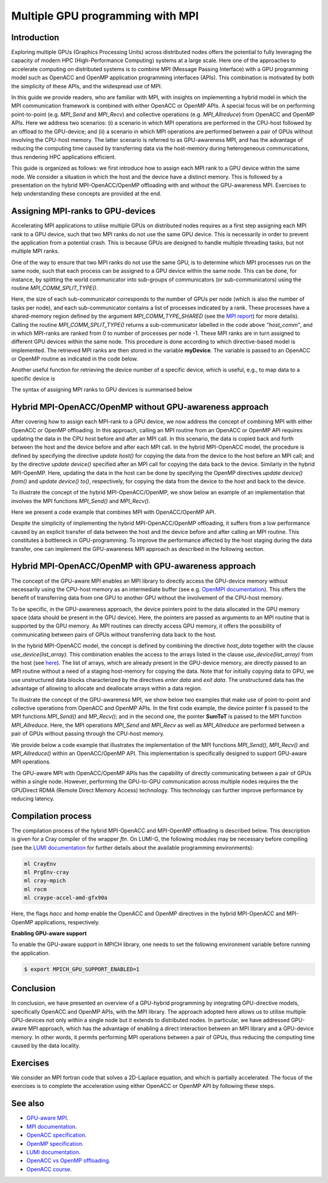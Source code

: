 .. _multiple-gpus:

Multiple GPU programming with MPI
=================================

.. questions::

   - What approach should be adopted to extend the synchronous OpenACC and OpenMP offloading models to utilise multiple GPUs across multiple nodes? 

.. objectives::

   - To learn about combining MPI with either OpenACC or OpenMP offloading models.
   - To learn about implementing GPU-awareness MPI approach. 

.. instructor-note::

   - 30 min teaching
   - 30 min exercises

Introduction
------------

Exploring multiple GPUs (Graphics Processing Units) across distributed nodes offers the potential to fully leveraging the capacity of modern HPC (High-Performance Computing) systems at a large scale. Here one of the approaches to accelerate computing on distributed systems is to combine MPI (Message Passing Interface) with a GPU programming model such as OpenACC and OpenMP application programming interfaces (APIs). This combination is motivated by both the simplicity of these APIs, and the widespread use of MPI.   

In this guide we provide readers, who are familiar with MPI, with insights on implementing a hybrid model in which the MPI communication framework is combined with either OpenACC or OpenMP APIs. A special focus will be on performing point-to-point (e.g. `MPI_Send` and `MPI_Recv`) and collective operations (e.g. `MPI_Allreduce`) from OpenACC and OpenMP APIs. Here we address two scenarios: (i) a scenario in which MPI operations are performed in the CPU-host followed by an offload to the GPU-device; and (ii) a scenario in which MPI operations are performed between a pair of GPUs without involving the CPU-host memory. The latter scenario is referred to as GPU-awareness MPI, and has the advantage of reducing the computing time caused by transferring data via the host-memory during heterogeneous communications, thus rendering HPC applications efficient. 

This guide is organized as follows: we first introduce how to assign each MPI rank to a GPU device within the same node. We consider a situation in which the host and the device have a distinct memory. This is followed by a presentation on the hybrid MPI-OpenACC/OpenMP offloading with and without the GPU-awareness MPI. Exercises to help understanding these concepts are provided at the end.

Assigning MPI-ranks to GPU-devices
----------------------------------

Accelerating MPI applications to utilise multiple GPUs on distributed nodes requires as a first step assigning each MPI rank to a GPU device, such that two MPI ranks do not use the same GPU device. This is necessarily in order to prevent the application from a potential crash. This is because GPUs are designed to handle multiple threading tasks, but not multiple MPI ranks. 

One of the way to ensure that two MPI ranks do not use the same GPU, is to determine which MPI processes run on the same node, such that each process can be assigned to a GPU device within the same node. This can be done, for instance, by splitting the world communicator into sub-groups of communicators (or sub-communicators) using the routine `MPI_COMM_SPLIT_TYPE()`. 

.. tabs::

    .. tab:: Splitting communicator in MPI

         .. literalinclude:: examples/mpi_acc/assignDevice_acc.f90
            :language: fortran
            :lines: 22-29


Here, the size of each sub-communicator corresponds to the number of GPUs per node (which is also the number of tasks per node), and each sub-communicator contains a list of processes indicated by a rank. These processes have a shared-memory region defined by the argument `MPI_COMM_TYPE_SHARED` (see the `MPI report <https://www.mpi-forum.org/docs/mpi-4.0/mpi40-report.pdf>`_) for more details). Calling the routine `MPI_COMM_SPLIT_TYPE()` returns a sub-communicator labelled in the code above *”host_comm”*, and in which MPI-ranks are ranked from 0 to number of processes per node -1. These MPI ranks are in turn assigned to different GPU devices within the same node. This procedure is done according to which directive-based model is implemented. The retrieved MPI ranks are then stored in the variable **myDevice**. The variable is passed to an OpenACC or OpenMP routine as indicated in the code below. 

.. typealong:: Example: ``Assign device``

   .. tabs::

      .. tab:: OpenACC

         .. literalinclude:: examples/mpi_acc/assignDevice_acc.f90
            :language: fortran
            :lines: 34-40

      .. tab:: OpenMP

         .. literalinclude:: examples/mpi_omp/assignDevice_omp.f90
            :language: fortran
            :lines: 34-40


Another useful function for retrieving the device number of a specific device, which is useful, e.g., to map data to a specific device is
	
.. tabs::

   .. tab:: OpenACC
     
      .. code-block:: fortran
 	
         acc_get_device_num()

   .. tab:: OpenMP

      .. code-block:: fortran
	 
       	 omp_get_device_num()

The syntax of assigning MPI ranks to GPU devices is summarised below

.. typealong:: Example: ``Set device``

   .. tabs::

      .. tab:: MPI-OpenACC
	 
         .. literalinclude:: examples/mpi_acc/assignDevice_acc.f90
            :language: fortran
            :lines: 15-40

      .. tab:: MPI-OpenMP
	 
         .. literalinclude:: examples/mpi_omp/assignDevice_omp.f90
                     :language: fortran
                     :lines: 15-40


Hybrid MPI-OpenACC/OpenMP without GPU-awareness approach
--------------------------------------------------------

After covering how to assign each MPI-rank to a GPU device, we now address the concept of combining MPI with either
OpenACC or OpenMP offloading. In this approach, calling an MPI routine from an OpenACC or OpenMP API requires updating the data in the CPU host before and after an MPI call. In this scenario, the data is copied back and forth between the host and the device before and after each MPI call. In the hybrid MPI-OpenACC model, the procedure is defined by specifying the directive `update host()` for copying the data from the device to the host before an MPI call; and by the directive `update device()` specified after an MPI call for copying the data back to the device. Similarly in the hybrid MPI-OpenMP. Here, updating the data in the host can be done by specifying the OpenMP directives `update device() from()` and `update device() to()`, respectively, for copying the data from the device to the host and back to the device.

To illustrate the concept of the hybrid MPI-OpenACC/OpenMP, we show below an example of an implementation that involves the MPI functions `MPI_Send()` and `MPI_Recv()`.


.. typealong:: Example: ``Update host/device directives``

   .. tabs::

      .. tab:: MPI-OpenACC

         .. literalinclude:: examples/mpi_acc/mpiacc.f90
                     :language: fortran
                     :lines: 62-77

      .. tab:: MPI-OpenMP

         .. literalinclude:: examples/mpi_omp/mpiomp.f90
                     :language: fortran
                     :lines: 63-78


Here we present a code example that combines MPI with OpenACC/OpenMP API.

.. typealong:: Example: ``Update host/device directives``

   .. tabs::

      .. tab:: MPI-OpenACC
	 
         .. literalinclude:: examples/mpi_acc/mpiacc.f90
                     :language: fortran
                     :lines: 60-94

      .. tab:: MPI-OpenMP

         .. literalinclude:: examples/mpi_omp/mpiomp.f90
                     :language: fortran
                     :lines: 61-97

Despite the simplicity of implementing the hybrid MPI-OpenACC/OpenMP offloading, it suffers from a low performance caused by an explicit transfer of data between the host and the device before and after calling an MPI routine. This constitutes a bottleneck in GPU-programming. To improve the performance affected by the host staging during the data transfer, one can implement the GPU-awareness MPI approach as described in the following section.
	  
Hybrid MPI-OpenACC/OpenMP with GPU-awareness approach 
-----------------------------------------------------

The concept of the GPU-aware MPI enables an MPI library to directly access the GPU-device memory without necessarily using the CPU-host memory as an intermediate buffer (see e.g. `OpenMPI documentation <https://docs.open-mpi.org/en/v5.0.1/tuning-apps/networking/cuda.html>`__). This offers the benefit of transferring data from one GPU to another GPU without the involvement of the CPU-host memory.
	  
To be specific, in the GPU-awareness approach, the device pointers point to the data allocated in the GPU memory space (data should be present in the GPU device). Here, the pointers are passed as arguments to an MPI routine that is supported by the GPU memory. As MPI routines can directly access GPU memory, it offers the possibility of communicating between pairs of GPUs without transferring data back to the host. 

In the hybrid MPI-OpenACC model, the concept is defined by combining the directive `host_data` together with the clause
`use_device(list_array)`. This combination enables the access to the arrays listed in the clause `use_device(list_array)` from the host (see `here <https://www.openacc.org/sites/default/files/inline-images/Specification/OpenACC-3.2-final.pdf>`__). The list of arrays, which are already present in the GPU-device memory, are directly passed to an MPI routine without a need of a staging host-memory for copying the data. Note that for initially copying data to GPU, we use unstructured data blocks characterized by the directives `enter data` and `exit data`. The unstructured data has the advantage of allowing to allocate and deallocate arrays within a data region.

To illustrate the concept of the GPU-awareness MPI, we show below two examples that make use of point-to-point and collective operations from OpenACC and OpenMP APIs. In the first code example, the device pointer **f** is passed to the MPI functions `MPI_Send()` and `MP_Recv()`; and in the second one, the pointer **SumToT** is passed to the MPI function `MPI_Allreduce`. Here, the MPI operations `MPI_Send` and `MPI_Recv` as well as `MPI_Allreduce` are performed between a pair of GPUs without passing through the CPU-host memory. 

.. typealong:: Example: ``GPU-awareness: MPI_Send & MPI_Recv``

   .. tabs::

      .. tab:: GPU-aware MPI with OpenACC
	 
         .. literalinclude:: examples/mpi_acc/mpiacc_gpuaware.f90
                     :language: fortran
                     :lines: 65-74

      .. tab:: GPU-aware MPI with OpenMP
	 
         .. literalinclude:: examples/mpi_omp/mpiomp_gpuaware.f90
                     :language: fortran
                     :lines: 66-75


.. typealong:: Example: ``GPU-awareness: MPI_Allreduce``

   .. tabs::

      .. tab:: GPU-aware MPI with OpenACC
	 
         .. literalinclude:: examples/mpi_acc/mpiacc_gpuaware.f90
                     :language: fortran
                     :lines: 90-94

      .. tab:: GPU-aware MPI with OpenMP
	 
         .. literalinclude:: examples/mpi_omp/mpiomp_gpuaware.f90
                     :language: fortran
                     :lines: 93-97 


We provide below a code example that illustrates the implementation of the MPI functions `MPI_Send()`, `MPI_Recv()` and `MPI_Allreduce()` within an OpenACC/OpenMP API. This implementation is specifically designed to support GPU-aware MPI operations. 

.. typealong:: Example: ``GPU-awareness approach``

   .. tabs::

      .. tab:: GPU-aware MPI with OpenACC

         .. literalinclude:: examples/mpi_acc/mpiacc_gpuaware.f90
                     :language: fortran
                     :lines: 60-97

      .. tab:: GPU-aware MPI with OpenMP

         .. literalinclude:: examples/mpi_omp/mpiomp_gpuaware.f90
                     :language: fortran
                     :lines: 60-100

The GPU-aware MPI with OpenACC/OpenMP APIs has the capability of directly communicating between a pair of GPUs within a single node. However, performing the GPU-to-GPU communication across multiple nodes requires the the GPUDirect RDMA (Remote Direct Memory Access) technology. This technology can further improve performance by reducing latency.

Compilation process
-------------------

The compilation process of the hybrid MPI-OpenACC and MPI-OpenMP offloading is described below. This description is given for a Cray compiler of the wrapper `ftn`. On LUMI-G, the following modules may be necessary before compiling (see the `LUMI documentation <https://docs.lumi-supercomputer.eu/development/compiling/prgenv/>`_ for further details about the available programming environments): 

.. code-block::

	 ml CrayEnv
	 ml PrgEnv-cray
	 ml cray-mpich
	 ml rocm
	 ml craype-accel-amd-gfx90a


.. typealong:: Example: ``Compilation process``

   .. tabs::

      .. tab:: Compiling MPI-OpenACC

         $ ftn -hacc -o mycode.mpiacc.exe mycode_mpiacc.f90

      .. tab:: Compiling MPI-OpenMP

         $ ftn -homp -o mycode.mpiomp.exe mycode_mpiomp.f90


Here, the flags `hacc` and `homp` enable the OpenACC and OpenMP directives in the hybrid MPI-OpenACC and MPI-OpenMP applications, respectively.

**Enabling GPU-aware support**

To enable the GPU-aware support in MPICH library, one needs to set the following environment variable before running the application.

.. code-block::

     $ export MPICH_GPU_SUPPORT_ENABLED=1


Conclusion
----------
In conclusion, we have presented an overview of a GPU-hybrid programming by integrating GPU-directive models, specifically OpenACC and OpenMP APIs, with the MPI library. The approach adopted here allows us to utilise multiple GPU-devices not only within a single node but it extends to distributed nodes. In particular, we have addressed GPU-aware MPI approach, which has the advantage of enabling a direct interaction between an MPI library and a GPU-device memory. In other words, it permits performing MPI operations between a pair of GPUs, thus reducing the computing time caused by the data locality. 
 
Exercises
---------

We consider an MPI fortran code that solves a 2D-Laplace equation, and which is partially accelerated. The focus of the exercises is to complete the acceleration using either OpenACC or OpenMP API by following these steps. 

.. callout:: Access exercise material

   Code examples for the exercises below can be accessed in the `content/examples/exercise_multipleGPU` subdirectory of this repository. To access them, you need to clone the repository:

   .. code-block:: console

      $ git clone https://github.com/ENCCS/gpu-programming.git
      $ cd gpu-programming/content/examples/exercise_multipleGPU
      $ ls

.. challenge:: Exercise I: Set a GPU device

   1. Implement OpenACC/OpenMP functions that enable assigning each MPI rank to a GPU device.

   1.1 Compile and run the code on multiple GPUs.

.. challenge:: Exercise II: Apply traditional MPI-OpenACC/OpenMP

   2.1 Incorporate the OpenACC directives `*update host()*` and `*update device()*` before and after calling an MPI function, respectively. 

   .. note:: 
      The OpenACC directive `*update host()*` is used to transfer data from GPU to CPU within a data region; while the directive `*update device()*` is used to transfer the data from CPU to GPU. 

   2.2 Incorporate the OpenMP directives `*update device() from()*` and `*update device() to()*` before and after calling an MPI function, respectively.

   .. note:: 
      The OpenMP directive `*update device() from()*` is used to transfer data from GPU to CPU within a data region; while the directive `*update device() to()*` is used to transfer the data from CPU to GPU. 

   2.3 Compile and run the code on multiple GPUs.

.. challenge:: Exercise III: Implement GPU-aware support

   3.1 Incorporate the OpenACC directive `*host_data use_device()*` to pass a device pointer to an MPI function.

   3.2 Incorporate the OpenMP directive `*data use_device_ptr()*` to pass a device pointer to an MPI function.

   3.3 Compile and run the code on multiple GPUs.

.. challenge:: Exercise IV: Evaluate the performance

   1. Evaluate the execution time of the accelerated codes in the exercises **II** and **III**, and compare it with that of a pure MPI implementation.  

See also
--------

- `GPU-aware MPI <https://documentation.sigma2.no/code_development/guides/gpuaware_mpi.html>`_.
- `MPI documentation <https://www.mpi-forum.org/docs/mpi-4.0/mpi40-report.pdf>`_.
- `OpenACC specification <https://www.openacc.org/sites/default/files/inline-images/Specification/OpenACC-3.2-final.pdf>`_.
- `OpenMP specification <https://www.openmp.org/wp-content/uploads/OpenMP-API-Specification-5-2.pdf>`_.
- `LUMI documentation <https://docs.lumi-supercomputer.eu/development/compiling/prgenv/>`_.
- `OpenACC vs OpenMP offloading <https://documentation.sigma2.no/code_development/guides/converting_acc2omp/openacc2openmp.html>`_.
- `OpenACC course <https://github.com/HichamAgueny/GPU-course>`_.


